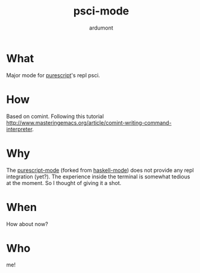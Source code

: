 #+title: psci-mode
#+author: ardumont

* What

Major mode for [[http://www.purescript.org/][purescript]]'s repl psci.

* How

Based on comint.
Following this tutorial http://www.masteringemacs.org/article/comint-writing-command-interpreter.

* Why

The [[https://github.com/dysinger/purescript-mode][purescript-mode]] (forked from [[https://github.com/haskell/haskell-mode][haskell-mode]]) does not provide any repl integration (yet?).
The experience inside the terminal is somewhat tedious at the moment.
So I thought of giving it a shot.

* When

How about now?

* Who

me!
